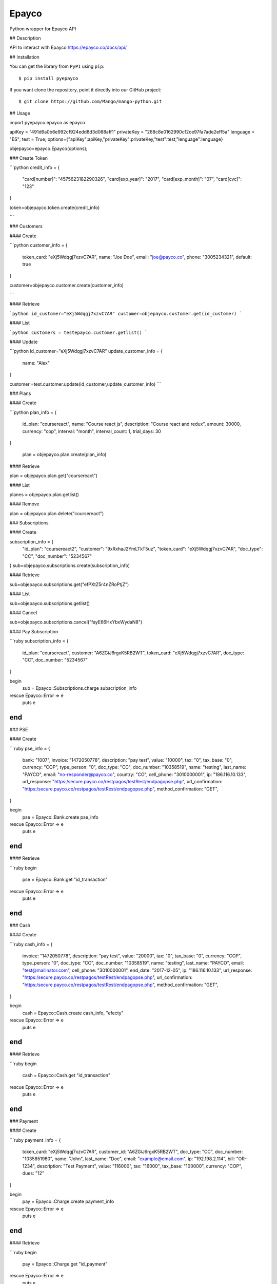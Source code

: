 Epayco
=====

Python wrapper for Epayco API

## Description

API to interact with Epayco
https://epayco.co/docs/api/

## Installation

You can get the library from ``PyPI`` using ``pip``::

$ pip install pyepayco

If you want clone the repository, point it directly into our GitHub project::

    $ git clone https://github.com/Mango/mango-python.git

## Usage

import pyepayco.epayco as epayco

apiKey = "491d6a0b6e992cf924edd8d3d088aff1"
privateKey = "268c8e0162990cf2ce97fa7ade2eff5a"
lenguage = "ES";
test = True;
options={"apiKey":apiKey,"privateKey":privateKey,"test":test,"lenguage":lenguage}

objepayco=epayco.Epayco(options);


### Create Token

```python
credit_info = {
  "card[number]": "4575623182290326",
  "card[exp_year]": "2017",
  "card[exp_month]": "07",
  "card[cvc]": "123"
}

token=objepayco.token.create(credit_info)

```

### Customers

#### Create

```python
customer_info = {
  token_card: "eXj5Wdqgj7xzvC7AR",
  name: "Joe Doe",
  email: "joe@payco.co",
  phone: "3005234321",
  default: true
}

customer=objepayco.customer.create(customer_info)

```

#### Retrieve

```python
id_customer="eXj5Wdqgj7xzvC7AR"
customer=objepayco.customer.get(id_customer)
```

#### List

```python
customers = testepayco.customer.getlist()
```

#### Update

```python
id_customer="eXj5Wdqgj7xzvC7AR"
update_customer_info = {
  name: "Alex"
}

customer =test.customer.update(id_customer,update_customer_info)
```

### Plans

#### Create

```python
plan_info = {
  id_plan: "coursereact",
  name: "Course react js",
  description: "Course react and redux",
  amount: 30000,
  currency: "cop",
  interval: "month",
  interval_count: 1,
  trial_days: 30
}

  plan = objepayco.plan.create(plan_info)


#### Retrieve

plan = objepayco.plan.get("coursereact")

#### List

planes = objepayco.plan.getlist()

#### Remove

plan = objepayco.plan.delete("coursereact")

### Subscriptions

#### Create

subscription_info = {
    "id_plan": "coursereact2",
    "customer": "9xRxhaJ2YmLTkT5uz",
    "token_card": "eXj5Wdqgj7xzvC7AR",
    "doc_type": "CC",
    "doc_number": "5234567"
}
sub=objepayco.subscriptions.create(subscription_info)

#### Retrieve

sub=objepayco.subscriptions.get("efPXtZ5r4nZRoPtjZ")

#### List

sub=objepayco.subscriptions.getlist()

#### Cancel


sub=objepayco.subscriptions.cancel("fayE66HxYbxWydaN8")


#### Pay Subscription

```ruby
subscription_info = {
  id_plan: "coursereact",
  customer: "A6ZGiJ6rgxK5RB2WT",
  token_card: "eXj5Wdqgj7xzvC7AR",
  doc_type: "CC",
  doc_number: "5234567"
}

begin
  sub = Epayco::Subscriptions.charge subscription_info
rescue Epayco::Error => e
  puts e
end
```

### PSE

#### Create

```ruby
pse_info = {
  bank: "1007",
  invoice: "1472050778",
  description: "pay test",
  value: "10000",
  tax: "0",
  tax_base: "0",
  currency: "COP",
  type_person: "0",
  doc_type: "CC",
  doc_number: "10358519",
  name: "testing",
  last_name: "PAYCO",
  email: "no-responder@payco.co",
  country: "CO",
  cell_phone: "3010000001",
  ip: "186.116.10.133",
  url_response: "https:/secure.payco.co/restpagos/testRest/endpagopse.php",
  url_confirmation: "https:/secure.payco.co/restpagos/testRest/endpagopse.php",
  method_confirmation: "GET",
}

begin
  pse = Epayco::Bank.create pse_info
rescue Epayco::Error => e
  puts e
end
```

#### Retrieve

```ruby
begin
  pse = Epayco::Bank.get "id_transaction"
rescue Epayco::Error => e
  puts e
end
```

### Cash

#### Create

```ruby
cash_info = {
    invoice: "1472050778",
    description: "pay test",
    value: "20000",
    tax: "0",
    tax_base: "0",
    currency: "COP",
    type_person: "0",
    doc_type: "CC",
    doc_number: "10358519",
    name: "testing",
    last_name: "PAYCO",
    email: "test@mailinator.com",
    cell_phone: "3010000001",
    end_date: "2017-12-05",
    ip: "186.116.10.133",
    url_response: "https:/secure.payco.co/restpagos/testRest/endpagopse.php",
    url_confirmation: "https:/secure.payco.co/restpagos/testRest/endpagopse.php",
    method_confirmation: "GET",
}

begin
  cash = Epayco::Cash.create cash_info, "efecty"
rescue Epayco::Error => e
  puts e
end
```

#### Retrieve

```ruby
begin
  cash = Epayco::Cash.get "id_transaction"
rescue Epayco::Error => e
  puts e
end
```

### Payment

#### Create

```ruby
payment_info = {
  token_card: "eXj5Wdqgj7xzvC7AR",
  customer_id: "A6ZGiJ6rgxK5RB2WT",
  doc_type: "CC",
  doc_number: "1035851980",
  name: "John",
  last_name: "Doe",
  email: "example@email.com",
  ip: "192.198.2.114",
  bill: "OR-1234",
  description: "Test Payment",
  value: "116000",
  tax: "16000",
  tax_base: "100000",
  currency: "COP",
  dues: "12"
}

begin
  pay = Epayco::Charge.create payment_info
rescue Epayco::Error => e
  puts e
end
```

#### Retrieve

```ruby
begin
  pay = Epayco::Charge.get "id_payment"
rescue Epayco::Error => e
  puts e
end
```